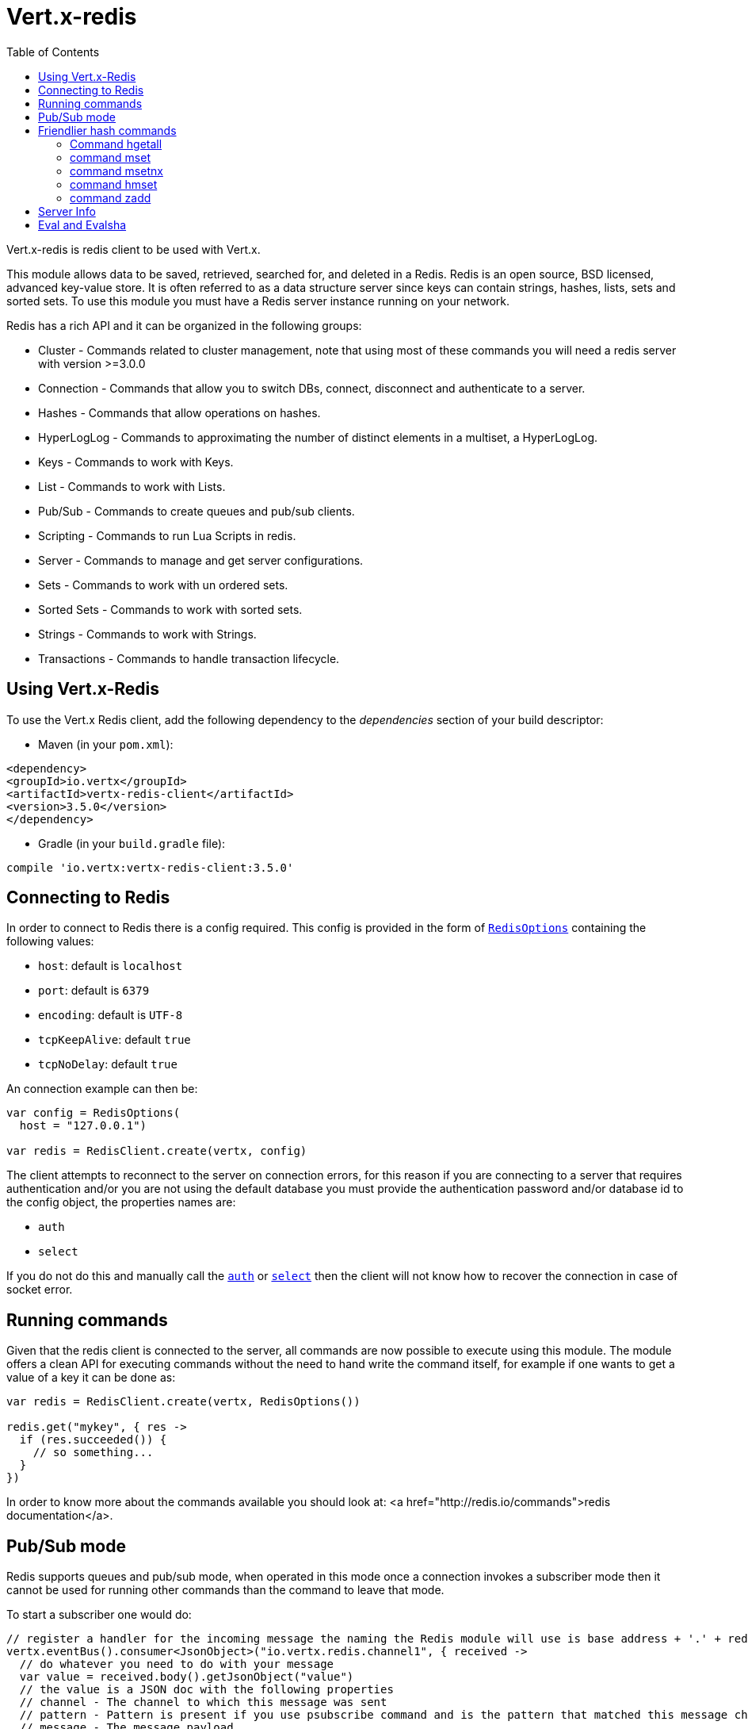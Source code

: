 = Vert.x-redis
:toc: left

Vert.x-redis is redis client to be used with Vert.x.

This module allows data to be saved, retrieved, searched for, and deleted in a Redis. Redis is an open source, BSD
licensed, advanced key-value store. It is often referred to as a data structure server since keys can contain
strings, hashes, lists, sets and sorted sets. To use this module you must have a Redis server instance running on
your network.

Redis has a rich API and it can be organized in the following groups:

* Cluster - Commands related to cluster management, note that using most of these commands you will need a redis server with version &gt;=3.0.0
* Connection - Commands that allow you to switch DBs, connect, disconnect and authenticate to a server.
* Hashes - Commands that allow operations on hashes.
* HyperLogLog - Commands to approximating the number of distinct elements in a multiset, a HyperLogLog.
* Keys - Commands to work with Keys.
* List - Commands to work with Lists.
* Pub/Sub - Commands to create queues and pub/sub clients.
* Scripting - Commands to run Lua Scripts in redis.
* Server - Commands to manage and get server configurations.
* Sets - Commands to work with un ordered sets.
* Sorted Sets - Commands to work with sorted sets.
* Strings - Commands to work with Strings.
* Transactions - Commands to handle transaction lifecycle.

== Using Vert.x-Redis

To use the Vert.x Redis client, add the following dependency to the _dependencies_ section of your build descriptor:

* Maven (in your `pom.xml`):

[source,xml,subs="+attributes"]
----
<dependency>
<groupId>io.vertx</groupId>
<artifactId>vertx-redis-client</artifactId>
<version>3.5.0</version>
</dependency>
----

* Gradle (in your `build.gradle` file):

[source,groovy,subs="+attributes"]
----
compile 'io.vertx:vertx-redis-client:3.5.0'
----

== Connecting to Redis

In order to connect to Redis there is a config required. This config is provided in the form of `link:../../apidocs/io/vertx/redis/RedisOptions.html[RedisOptions]`
containing the following values:

* `host`: default is `localhost`
* `port`: default is `6379`
* `encoding`: default is `UTF-8`
* `tcpKeepAlive`: default `true`
* `tcpNoDelay`: default `true`

An connection example can then be:

[source,kotlin]
----
var config = RedisOptions(
  host = "127.0.0.1")

var redis = RedisClient.create(vertx, config)

----

The client attempts to reconnect to the server on connection errors, for this reason if you are connecting to a server
that requires authentication and/or you are not using the default database you must provide the authentication
password and/or database id to the config object, the properties names are:

* `auth`
* `select`

If you do not do this and manually call the `link:../../apidocs/io/vertx/redis/RedisClient.html#auth-java.lang.String-io.vertx.core.Handler-[auth]`
or `link:../../apidocs/io/vertx/redis/RedisClient.html#select-int-io.vertx.core.Handler-[select]` then the client will not know how to recover
the connection in case of socket error.

== Running commands

Given that the redis client is connected to the server, all commands are now possible to execute using this module.
The module offers a clean API for executing commands without the need to hand write the command itself, for example
if one wants to get a value of a key it can be done as:

[source,kotlin]
----
var redis = RedisClient.create(vertx, RedisOptions())

redis.get("mykey", { res ->
  if (res.succeeded()) {
    // so something...
  }
})

----

In order to know more about the commands available you should look at: <a href="http://redis.io/commands">redis documentation</a>.

== Pub/Sub mode

Redis supports queues and pub/sub mode, when operated in this mode once a connection invokes a subscriber mode then
it cannot be used for running other commands than the command to leave that mode.

To start a subscriber one would do:

[source,kotlin]
----

// register a handler for the incoming message the naming the Redis module will use is base address + '.' + redis channel
vertx.eventBus().consumer<JsonObject>("io.vertx.redis.channel1", { received ->
  // do whatever you need to do with your message
  var value = received.body().getJsonObject("value")
  // the value is a JSON doc with the following properties
  // channel - The channel to which this message was sent
  // pattern - Pattern is present if you use psubscribe command and is the pattern that matched this message channel
  // message - The message payload
})

var redis = RedisClient.create(vertx, RedisOptions())

redis.subscribe("channel1", { res ->
  if (res.succeeded()) {
    // so something...
  }
})

----

And from another place in the code publish messages to the queue:

[source,kotlin]
----

var redis = RedisClient.create(vertx, RedisOptions())

redis.publish("channel1", "Hello World!", { res ->
  if (res.succeeded()) {
    // so something...
  }
})

----

== Friendlier hash commands

Most Redis commands take a single String or an Array of Strings as arguments, and replies are sent back as a single
String or an Array of Strings. When dealing with hash values, there are a couple of useful exceptions to this.

=== Command hgetall

The reply from an hgetall command will be converted into a JSON Object. That way you can interact with the responses
using JSON syntax which is handy for the EventBus communication.

=== command mset

Multiple values in a hash can be set by supplying an object. Note however that key and value will be coerced to
strings.

----
{
keyName: "value",
otherKeyName: "other value"
}
----

=== command msetnx

Multiple values in a hash can be set by supplying an object. Note however that key and value will be coerced to
strings.

----
{
keyName: "value",
otherKeyName: "other value"
}
----

=== command hmset

Multiple values in a hash can be set by supplying an object. Note however that key and value will be coerced to
strings.

----
{
keyName: "value",
otherKeyName: "other value"
}
----

=== command zadd
Multiple values in a hash can be set by supplying an object. Note however that key and value will be coerced to
strings.

----
{
score: "member",
otherScore: "other member"
}
----

== Server Info

In order to make it easier to work with the info response you don't need to parse the data yourself and the module
will return it in a easy to understand JSON format. The format is as follows: A JSON object for each section filled
with properties that belong to that section. If for some reason there is no section the properties will be visible
at the top level object.

----
{
server: {
redis_version: "2.5.13",
redis_git_sha1: "2812b945",
redis_git_dirty: "0",
os: "Linux 2.6.32.16-linode28 i686",
arch_bits: "32",
multiplexing_api: "epoll",
gcc_version: "4.4.1",
process_id: "8107",
...
},
memory: {...},
client: {...},
...
}
----

== Eval and Evalsha

Eval and Evalsha commands are special due to its return value can be any type. Vert.x is built on top of Java and the
language adheres to strong typing so returning any type turns to be problematic since we want to avoid having `Object`
type being used. The reason to avoid the type `Object` is that we also are polyglot and the conversion between
languages would become rather complicated and hard to implement. For all these reasons the commands eval and evalsha
will always return a JsonArray, even for example for scripts such as:

```
return 10
```

In this case the return value will be a json array with the value 10 on index 0.